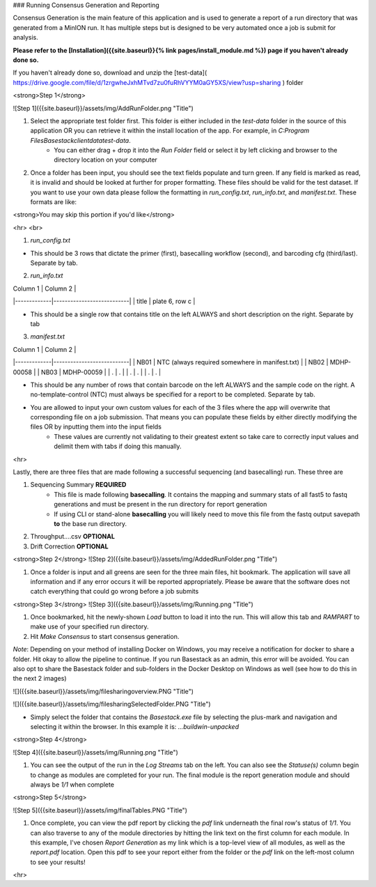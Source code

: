 


###  Running Consensus Generation and Reporting

Consensus Generation is the main feature of this application and is used to generate a report of a run directory that was generated from a MinION run. It has multiple steps but is designed to be very automated once a job is submit for analysis.

**Please refer to the [Installation]({{site.baseurl}}{% link pages/install_module.md %}) page if you haven't already done so.**


If you haven't already done so, download and unzip the [test-data]( https://drive.google.com/file/d/1zrgwheJxhMTvd7zu0fuRhVYYM0aGY5XS/view?usp=sharing ) folder


<strong>Step 1</strong>

![Step 1]({{site.baseurl}}/assets/img/AddRunFolder.png "Title")

1. Select the appropriate test folder first. This folder is either included in the `test-data` folder in the source of this application OR you can retrieve it within the install location of the app. For example, in `C:\Program Files\Basestack\client\data\test-data`. 
	- You can either drag + drop it into the *Run Folder* field or select it by left clicking and browser to the directory location on your computer

2. Once a folder has been input, you should see the text fields populate and turn green. If any field is marked as read, it is invalid and should be looked at further for proper formatting. These files should be valid for the test dataset. If you want to use your own data please follow the formatting in `run_config.txt`, `run_info.txt`, and `manifest.txt`. These formats are like:

<strong>You may skip this portion if you'd like</strong>

<hr>
<br>

1. `run_config.txt`



- This should be 3 rows that dictate the primer (first), basecalling workflow (second), and barcoding cfg (third/last). Separate by tab. 


2. `run_info.txt`

|	   Column 1     |	Column 2              |
|-------------|---------------------------|
|    title     | plate 6, row c              |

- This should be a single row that contains title on the left ALWAYS and short description on the right. Separate by tab

3. `manifest.txt`

|	   Column 1     |	Column 2              |
|-------------|---------------------------|
| NB01    | NTC (always required somewhere in manifest.txt)             |
| NB02    | MDHP-00058             |
| NB03    | MDHP-00059             |
| .    | .             |
| .    | .             |
| .    | .             |

- This should be any number of rows that contain barcode on the left ALWAYS and the sample code on the right. A no-template-control (NTC) must always be specified for a report to be completed. Separate by tab.
- You are allowed to input your own custom values for each of the 3 files where the app will overwrite that corresponding file on a job submission. That means you can populate these fields by either directly modifying the files OR by inputting them into the input fields
	- These values are currently not validating to their greatest extent so take care to correctly input values and delimit them with tabs if doing this manually.

<hr>

Lastly, there are three files that are made following a successful sequencing (and basecalling) run. These three are

1. Sequencing Summary **REQUIRED**
	- This file is made following **basecalling**. It contains the mapping and summary stats of all fast5 to fastq generations and must be present in the run directory for report generation
	- If using CLI or stand-alone **basecalling** you will likely need to move this file from the fastq output savepath **to** the base run directory. 
2. Throughput....csv **OPTIONAL**
3. Drift Correction **OPTIONAL**


<strong>Step 2</strong>
![Step 2]({{site.baseurl}}/assets/img/AddedRunFolder.png "Title")

1. Once a folder is input and all greens are seen for the three main files, hit bookmark. The application will save all information and if any error occurs it will be reported appropriately. Please be aware that the software does not catch everything that could go wrong before a job submits

<strong>Step 3</strong>
![Step 3]({{site.baseurl}}/assets/img/Running.png "Title")

1. Once bookmarked, hit the newly-shown *Load* button to load it into the run. This will allow this tab and *RAMPART* to make use of your specified run directory. 

2. Hit `Make Consensus` to start consensus generation. 

*Note*: Depending on your method of installing Docker on Windows, you may receive a notification for docker to share a folder. Hit okay to allow the pipeline to continue. If you run Basestack as an admin, this error will be avoided. You can also opt to share the Basestack folder and sub-folders in the Docker Desktop on Windows as well (see how to do this in the next 2 images)

![]({{site.baseurl}}/assets/img/filesharingoverview.PNG "Title")

![]({{site.baseurl}}/assets/img/filesharingSelectedFolder.PNG "Title")

- Simply select the folder that contains the `Basestack.exe` file by selecting the plus-mark and navigation and selecting it within the browser. In this example it is: `...\build\win-unpacked`


<strong>Step 4</strong>

![Step 4]({{site.baseurl}}/assets/img/Running.png "Title")

1. You can see the output of the run in the `Log Streams` tab on the left. You can also see the *Statuse(s)* column begin to change as modules are completed for your run. The final module is the report generation module and should always be *1/1* when complete

<strong>Step 5</strong>

![Step 5]({{site.baseurl}}/assets/img/finalTables.PNG "Title")

1. Once complete, you can view the pdf report by clicking the *pdf* link underneath the final row's status of *1/1*. You can also traverse to any of the module directories by hitting the link text on the first column for each module. In this example, I've chosen *Report Generation* as my link which is a top-level view of all modules, as well as the `report.pdf` location. Open this pdf to see your report either from the folder or the *pdf* link on the left-most column to see your results!

<hr>